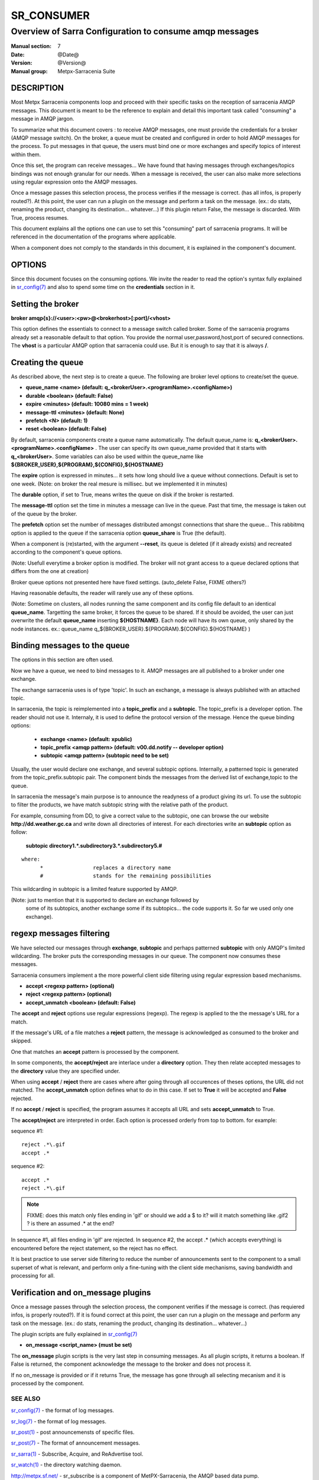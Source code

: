 ============
 SR_CONSUMER 
============

--------------------------------------------------------
Overview of Sarra Configuration to consume amqp messages
--------------------------------------------------------

:Manual section: 7
:Date: @Date@
:Version: @Version@
:Manual group: Metpx-Sarracenia Suite


DESCRIPTION
===========

Most Metpx Sarracenia components loop and proceed with their specific tasks
on the reception of sarracenia AMQP messages.
This document is meant to be the reference to explain and detail this
important task called "consuming" a message in AMQP jargon. 

To summarize what this document covers : to receive AMQP messages, one must 
provide the credentials for a broker (AMQP message switch). On the broker,
a queue must be created and configured in order to hold AMQP messages for
the process.  To put messages in that queue, the users must bind one or more
exchanges and specify topics of interest within them.

Once this set, the program can receive messages... We have found that having
messages through exchanges/topics bindings was not enough granular for our needs.
When a message is received, the user can also make more selections using 
regular expression onto the AMQP messages.

Once a message passes this selection process, the process verifies if the message
is correct. (has all infos, is properly routed?). At this point, the user
can run a plugin on the message and perform a task on the message.
(ex.: do stats, renaming the product, changing its destination... whatever...) 
If this plugin return False, the message is discarded. With True, process resumes.

This document explains all the options one can use to set this "consuming"
part of sarracenia programs. It will be referenced in the documentation of
the programs where applicable.

When a component does not comply to the standards in this document, it is
explained in the component's document.


OPTIONS
=======

Since this document focuses on the consuming options. We invite the reader to
read the option's syntax fully explained in  `sr_config(7) <sr_config.7.html>`_ 
and also to spend some time on the **credentials** section in it. 


Setting the broker 
==================

**broker amqp{s}://<user>:<pw>@<brokerhost>[:port]/<vhost>**

This option defines the essentials to connect to a message switch called broker.
Some of the sarracenia programs already set a reasonable default to that option.
You provide the normal user,password,host,port of secured connections. The **vhost**
is a particular AMQP option that sarracenia could use. But it is enough to say 
that it is always **/**.


Creating the queue 
==================

As described above, the next step is to create a queue.
The following are broker level options to create/set the queue.

- **queue_name    <name>         (default: q_<brokerUser>.<programName>.<configName>)** 
- **durable       <boolean>      (default: False)** 
- **expire        <minutes>      (default: 10080 mins = 1 week)** 
- **message-ttl   <minutes>      (default: None)** 
- **prefetch      <N>            (default: 1)** 
- **reset         <boolean>      (default: False)** 

By default, sarracenia components create a queue name automatically.
The default queue_name is:  **q_<brokerUser>.<programName>.<configName>** .
The user can specify its own queue_name provided that it starts with **q_<brokerUser>**.
Some variables can also be used within the queue_name like 
**${BROKER_USER},${PROGRAM},${CONFIG},${HOSTNAME}**

The  **expire**  option is expressed in minutes...
it sets how long should live a queue without connections.
Default is set to one week.  (Note: on broker the real
mesure is millisec. but we implemented it in minutes)

The  **durable** option, if set to True, means writes the queue
on disk if the broker is restarted.

The  **message-ttl** option set the time in minutes a message can live in the queue.
Past that time, the message is taken out of the queue by the broker.

The  **prefetch**  option set the number of messages distributed amongst
connections that share the queue... This rabbitmq option is applied to the queue
if the sarracenia option **queue_share** is True (the default).

When a component is (re)started, with the argument **--reset**,
its queue is deleted (if it already exists) and recreated 
according to the component's queue options.

(Note: Usefull everytime a broker option is modified. The
broker will not grant access to a queue declared 
options that differs from the one at creation)

Broker queue options not presented here have fixed settings.
(auto_delete False, FIXME others?)

Having reasonable defaults, the reader will rarely use any of these options.

(Note: Sometime on clusters, all nodes running the same component and its
config file default to an identical **queue_name**. Targetting the 
same broker, it forces the queue to be shared. If it should be avoided,
the user can just overwrite the default **queue_name** inserting **${HOSTNAME}**.
Each node will have its own queue, only shared by the node instances.
ex.:  queue_name q_${BROKER_USER}.${PROGRAM}.${CONFIG}.${HOSTNAME} )


Binding messages to the queue 
=============================

The options in this section are often used.

Now we have a queue, we need to bind messages to it.
AMQP messages are all published to a broker under one exchange.

The exchange sarracenia uses is of type 'topic'.
In such an exchange, a message is always published with an attached
topic.

In sarracenia, the topic is reimplemented into a **topic_prefix** and
a **subtopic**. The topic_prefix is a developer option. The reader should
not use it. Internaly, it is used to define the protocol version of the message.
Hence the queue binding options:


 - **exchange      <name>         (default: xpublic)** 
 - **topic_prefix  <amqp pattern> (default: v00.dd.notify -- developer option)** 
 - **subtopic      <amqp pattern> (subtopic need to be set)** 

Usually, the user would declare one exchange, and several subtopic options.
Internally, a patterned topic is generated from the topic_prefix.subtopic pair.
The component binds the messages from the derived list of  exchange,topic
to the queue.

In sarracenia the message's main purpose is to announce the readyness of a
product giving its url. To use the subtopic to filter the products,
we have match subtopic string with the relative path of the product.

For example, consuming from DD, to give a correct value to the subtopic, one can
browse the our website  **http://dd.weather.gc.ca** and write down all directories
of interest.  For each directories write an  **subtopic**  option as follow:

 **subtopic  directory1.*.subdirectory3.*.subdirectory5.#** 

::

 where:  
       *                replaces a directory name 
       #                stands for the remaining possibilities

This wildcarding in subtopic is a limited feature supported by AMQP.

(Note: just to mention that it is supported to declare an exchange followed by
 some of its subtopics, another exchange some if its subtopics... the code
 supports it.  So far we used only one exchange).


regexp messages filtering 
=========================

We have selected our messages through **exchange**, **subtopic** and 
perhaps patterned  **subtopic** with only AMQP's limited wildcarding.
The broker puts the corresponding messages in our queue.
The component now consumes these messages.

Sarracenia consumers implement a the more powerful client side filtering
using regular expression based mechanisms. 

- **accept    <regexp pattern> (optional)** 
- **reject    <regexp pattern> (optional)** 
- **accept_unmatch   <boolean> (default: False)** 


The  **accept**  and  **reject**  options use regular expressions (regexp).
The regexp is applied to the the message's URL for a match.

If the message's URL of a file matches a **reject**  pattern, the message
is acknowledged as consumed to the broker and skipped.

One that matches an  **accept**  pattern is processed by the
component.

In some components, the **accept/reject** are interlace under
a **directory** option. They then relate accepted messages to the **directory**
value they are specified under.

When using **accept** / **reject**  there are cases where after
going through all occurences of theses options, the URL did not matched.
The **accept_unmatch** option defines what to do in this case.
If set to **True** it will be accepted and **False** rejected. 

If no **accept** / **reject** is specified,
the program assumes it accepts all URL and sets
**accept_unmatch** to True.

The **accept/reject** are interpreted in order.
Each option is processed orderly from top to bottom.
for example:

sequence #1::

  reject .*\.gif
  accept .*

sequence #2::

  accept .*
  reject .*\.gif


.. note::
   FIXME: does this match only files ending in 'gif' or should we add a $ to it?
   will it match something like .gif2 ? is there an assumed .* at the end?

In sequence #1, all files ending in 'gif' are rejected.  In sequence #2, the accept .* (which
accepts everything) is encountered before the reject statement, so the reject has no effect.

It is best practice to use server side filtering to reduce the number of announcements sent
to the component to a small superset of what is relevant, and perform only a fine-tuning with the 
client side mechanisms, saving bandwidth and processing for all.


Verification and on_message plugins
===================================

Once a message passes through the selection process, the component verifies
if the message is correct. (has requiered infos, is properly routed?). 
If it is found correct at this point, the user can run a plugin on the message
and perform any task on the message.  (ex.: do stats, renaming the product,
changing its destination... whatever...) 

The plugin scripts are fully explained in  `sr_config(7) <sr_config.7.html>`_ 

- **on_message    <script_name> (must be set)** 

The **on_message** plugin scripts is the very last step in consuming messages.
As all plugin scripts, it returns a boolean. If False is returned, the component
acknowledge the message to the broker and does not process it.


If no on_message is provided or if it returns True,
the message has gone through all selecting mecanism
and it is processed by the component.



SEE ALSO
--------

`sr_config(7) <sr_config.7.html>`_ - the format of log messages.

`sr_log(7) <sr_log.7.html>`_ - the format of log messages.

`sr_post(1) <sr_post.1.html>`_ - post announcemensts of specific files.

`sr_post(7) <sr_post.7.html>`_ - The format of announcement messages.

`sr_sarra(1) <sr_sarra.1.html>`_ - Subscribe, Acquire, and ReAdvertise tool.

`sr_watch(1) <sr_watch.1.html>`_ - the directory watching daemon.

`http://metpx.sf.net/ <http://metpx.sf.net/>`_ - sr_subscribe is a component of MetPX-Sarracenia, the AMQP based data pump.
